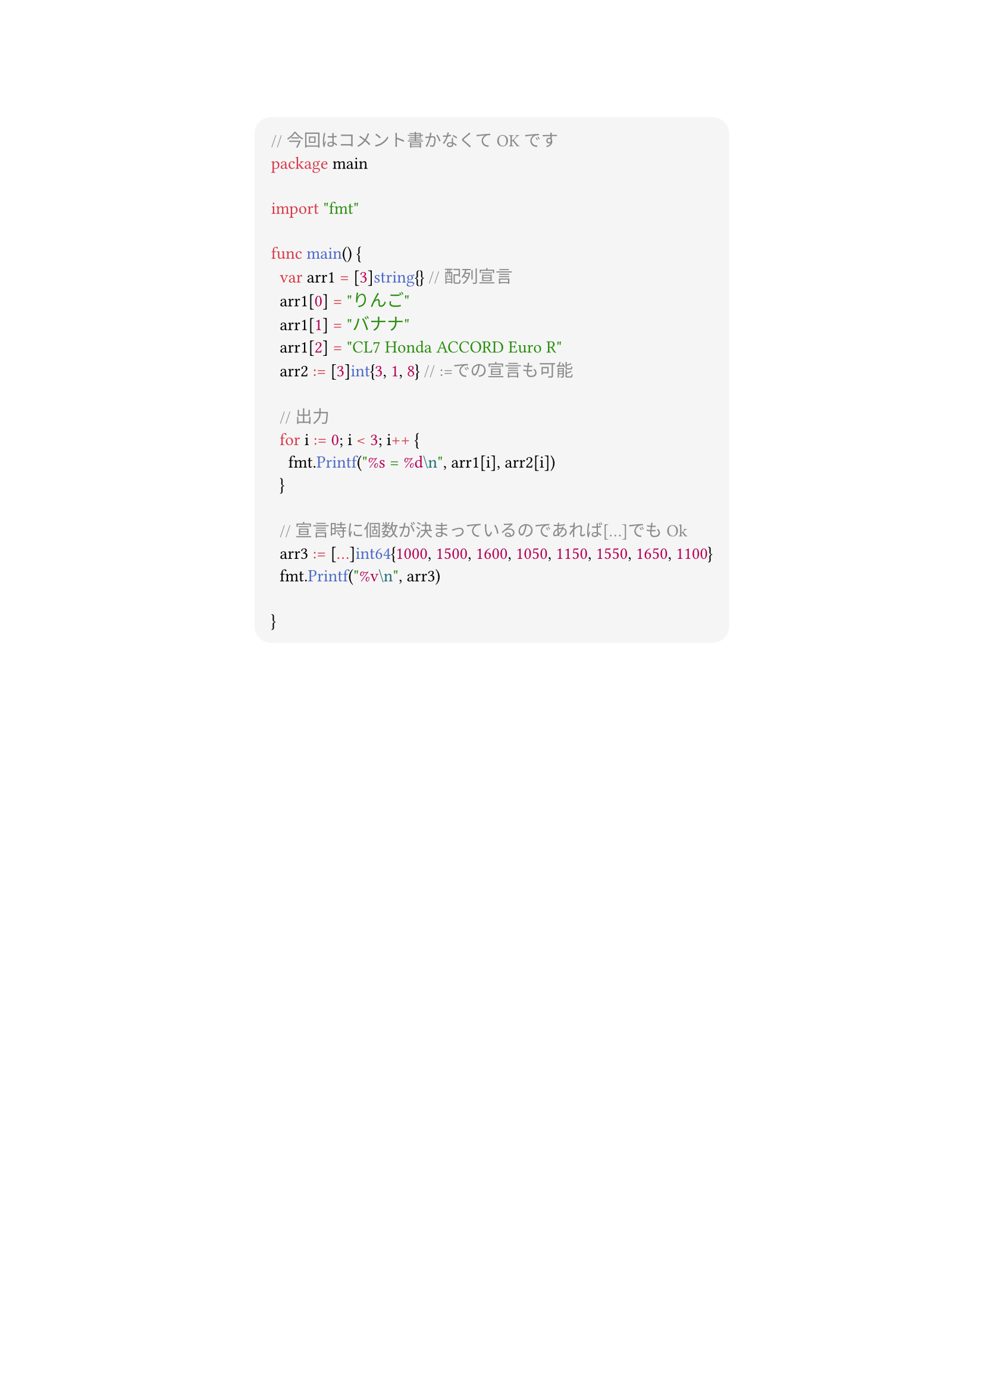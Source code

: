 #show link: set text(blue)
#set text(font: "Noto Sans CJK JP",size:13pt)
#show heading: set text(font: "Noto Sans CJK JP")
#show raw: set text(font: "0xProto Nerd Font")
#show raw.where(block: true): block.with(
  fill: luma(245),
  inset: 10pt,
  radius: 10pt
)


#align(center)[
```go
// 今回はコメント書かなくてOKです
package main

import "fmt"

func main() {
	var arr1 = [3]string{} // 配列宣言
	arr1[0] = "りんご"
	arr1[1] = "バナナ"
	arr1[2] = "CL7 Honda ACCORD Euro R"
	arr2 := [3]int{3, 1, 8} // :=での宣言も可能

	// 出力
	for i := 0; i < 3; i++ {
		fmt.Printf("%s = %d\n", arr1[i], arr2[i])
	}

	// 宣言時に個数が決まっているのであれば[...]でもOk
	arr3 := [...]int64{1000, 1500, 1600, 1050, 1150, 1550, 1650, 1100}
	fmt.Printf("%v\n", arr3)

}
```

]

